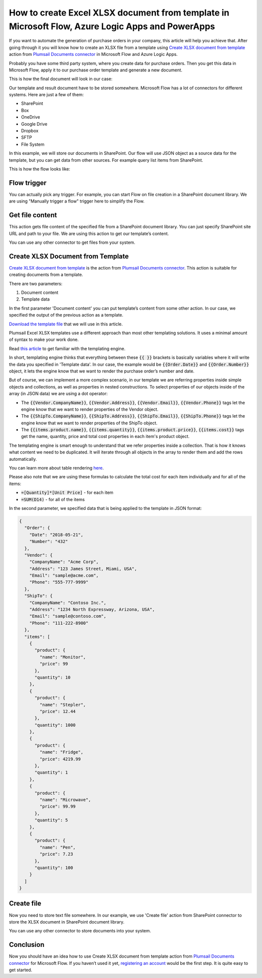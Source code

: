 How to create Excel XLSX document from template in Microsoft Flow, Azure Logic Apps and PowerApps
=================================================================================================
If you want to automate the generation of purchase orders in your company, this article will help you achieve that. 
After going through it you will know how to create an XLSX file from a template using `Create XLSX document from template`_ action from `Plumsail Documents connector`_ in Microsoft Flow and Azure Logic Apps.

Probably you have some third party system, where you create data for purchase orders. 
Then you get this data in Microsoft Flow, apply it to our purchase order template and generate a new document.

This is how the final document will look in our case:

|purchase-order-result|

Our template and result document have to be stored somewhere. Microsoft Flow has a lot of connectors for different systems. Here are just a few of them:

- SharePoint
- Box
- OneDrive
- Google Drive
- Dropbox
- SFTP
- File System

In this example, we will store our documents in SharePoint. Our flow will use JSON object as a source data for the template, but you can get data from other sources. For example query list items from SharePoint.

This is how the flow looks like:

|purchase-order-flow|

Flow trigger
~~~~~~~~~~~~
You can actually pick any trigger. For example, you can start Flow on file creation in a SharePoint document library. We are using "Manually trigger a flow" trigger here to simplify the Flow.

Get file content
~~~~~~~~~~~~~~~~
This action gets file content of the specified file from a SharePoint document library. You can just specify SharePoint site URL and path to your file. We are using this action to get our template’s content.

|purchase-order-get-file-content|

You can use any other connector to get files from your system.

Create XLSX  Document from Template
~~~~~~~~~~~~~~~~~~~~~~~~~~~~~~~~~~~
`Create XLSX document from template`_ is the action from `Plumsail Documents connector`_. This action is suitable for creating documents from a template.

There are two parameters:

1. Document content
2. Template data

In the first parameter 'Document content' you can put template’s content from some other action. In our case, we specified the output of the previous action as a template.

`Download the template file`_ that we will use in this article.

|purchase-order-template|

Plumsail Excel XLSX templates use a different approach than most other templating solutions. It uses a minimal amount of syntax to make your work done.

Read `this article`_ to get familiar with the templating engine.

In short, templating engine thinks that everything between these :code:`{{ }}` brackets is basically variables where it will write the data you specified in 'Template data'. 
In our case, the example would be :code:`{{Order.Date}}` and :code:`{{Order.Number}}` object, it lets the engine know that we want to render the purchase order’s number and date.

But of course, we can implement a more complex scenario, in our template we are referring properties inside simple objects and collections, as well as properties in nested constructions. 
To select properties of our objects inside of the array (in JSON data) we are using a dot operator:

- The :code:`{{Vendor.CompanyName}}`, :code:`{{Vendor.Address}}`, :code:`{{Vendor.Email}}`, :code:`{{Vendor.Phone}}` tags let the engine know that we want to render properties of the Vendor object.
- The :code:`{{ShipTo.CompanyName}}`, :code:`{{ShipTo.Address}}`, :code:`{{ShipTo.Email}}`, :code:`{{ShipTo.Phone}}` tags let the engine know that we want to render properties of the ShipTo object.
- The :code:`{{items.product.name}}`, :code:`{{items.quantity}}`, :code:`{{items.product.price}}`, :code:`{{items.cost}}` tags get the name, quantity, price and total cost properties in each item's product object.

The templating engine is smart enough to understand that we refer properties inside a collection. 
That is how it knows what content we need to be duplicated. It will iterate through all objects in the array to render them and add the rows automatically.

You can learn more about table rendering `here <../../../document-generation/xlsx/how-it-works.html#repeating-rows-and-tables>`_.

Please also note that we are using these formulas to calculate the total cost for each item individually and for all of the items:

- :code:`=[Quantity]*[Unit Price]` - for each item
- :code:`=SUM(D14)` - for all of the items

In the second parameter, we specified data that is being applied to the template in JSON format:

.. code:: json

    {
      "Order": {
        "Date": "2018-05-21",
        "Number": "432"
      },
      "Vendor": {
        "CompanyName": "Acme Corp",
        "Address": "123 James Street, Miami, USA",
        "Email": "sample@acme.com",
        "Phone": "555-777-9999"
      },
      "ShipTo": {
        "CompanyName": "Contoso Inc.",
        "Address": "1234 North Expressway, Arizona, USA",
        "Email": "sample@contoso.com",
        "Phone": "111-222-8900"
      },
      "items": [
        {
          "product": {
            "name": "Monitor",
            "price": 99
          },
          "quantity": 10
        },
        {
          "product": {
            "name": "Stepler",
            "price": 12.44
          },
          "quantity": 1000
        },
        {
          "product": {
            "name": "Fridge",
            "price": 4219.99
          },
          "quantity": 1
        },
        {
          "product": {
            "name": "Microwave",
            "price": 99.99
          },
          "quantity": 5
        },
        {
          "product": {
            "name": "Pen",
            "price": 7.23
          },
          "quantity": 100
        }
      ]
    }

Create file
~~~~~~~~~~~
Now you need to store text file somewhere. In our example, we use 'Create file' action from SharePoint connector to store the XLSX document in SharePoint document library.

|purchase-order-create-file|

You can use any other connector to store documents into your system.

Conclusion
~~~~~~~~~~
Now you should have an idea how to use Create XLSX document from template action from `Plumsail Documents connector`_ for Microsoft Flow. 
If you haven’t used it yet, `registering an account`_ would be the first step. It is quite easy to get started.




.. _Create XLSX document from template: ../../actions/document-processing.html#create-xlsx-document-from-template
.. _Plumsail Documents connector: https://plumsail.com/actions/documents/
.. _Download the template file: ../../../_static/files/flow/how-tos/create-xlsx-from-template.xlsx
.. _this article: ../../../document-generation/xlsx/how-it-works.html
.. _registering an account: ../../../getting-started/sign-up.html

.. |purchase-order-result| image:: ../../../_static/img/flow/how-tos/create-xlsx-from-template-result.png
.. |purchase-order-flow| image:: ../../../_static/img/flow/how-tos/create-xlsx-from-template-flow.png
.. |purchase-order-get-file-content| image:: ../../../_static/img/flow/how-tos/create-xlsx-from-template-get-file-content.png
.. |purchase-order-template| image:: ../../../_static/img/flow/how-tos/create-xlsx-from-template.png
.. |purchase-order-create-file| image:: ../../../_static/img/flow/how-tos/create-xlsx-from-template-flow-create-file.png
